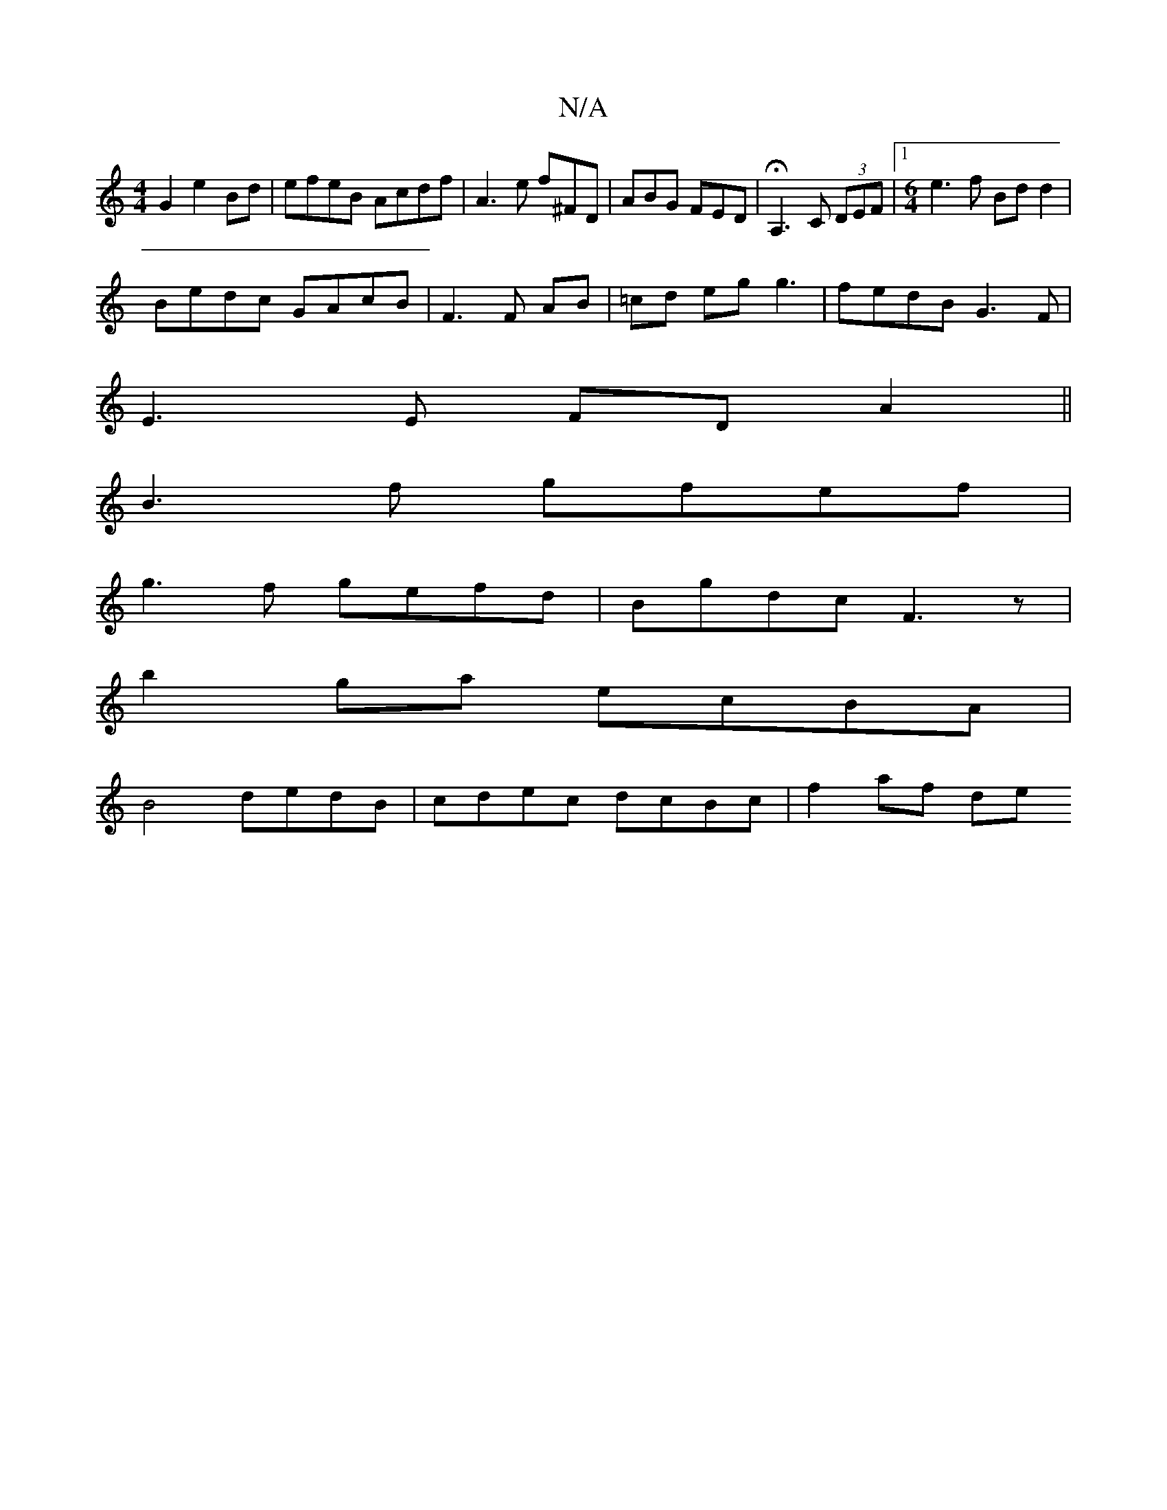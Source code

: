 X:1
T:N/A
M:4/4
R:N/A
K:Cmajor
G2 e2 Bd | efeB Acdf | A3e f^FD|ABG FED|HA,3 C (3DEF |1 [M:6/4] e3f Bd d2|
Bedc GAcB|F3F AB|=cd eg g3 | fedB G3 F |
E3E FD A2||
B3f gfef |
g3f gefd | Bgdc F3 z|
b2ga ecBA|
B4 dedB|cdec dcBc | f2 af de